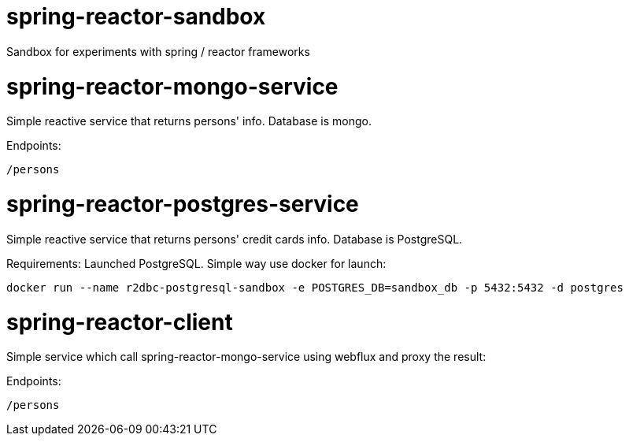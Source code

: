 # spring-reactor-sandbox
Sandbox for experiments with spring / reactor frameworks

= spring-reactor-mongo-service
Simple reactive service that returns persons' info. Database is mongo.

Endpoints:

`/persons`

= spring-reactor-postgres-service
Simple reactive service that returns persons' credit cards info. Database is PostgreSQL.

Requirements:
Launched PostgreSQL. Simple way use docker for launch:

`docker run --name r2dbc-postgresql-sandbox -e POSTGRES_DB=sandbox_db -p 5432:5432 -d postgres`

= spring-reactor-client
Simple service which call spring-reactor-mongo-service using webflux and proxy the result:

Endpoints:

`/persons`
